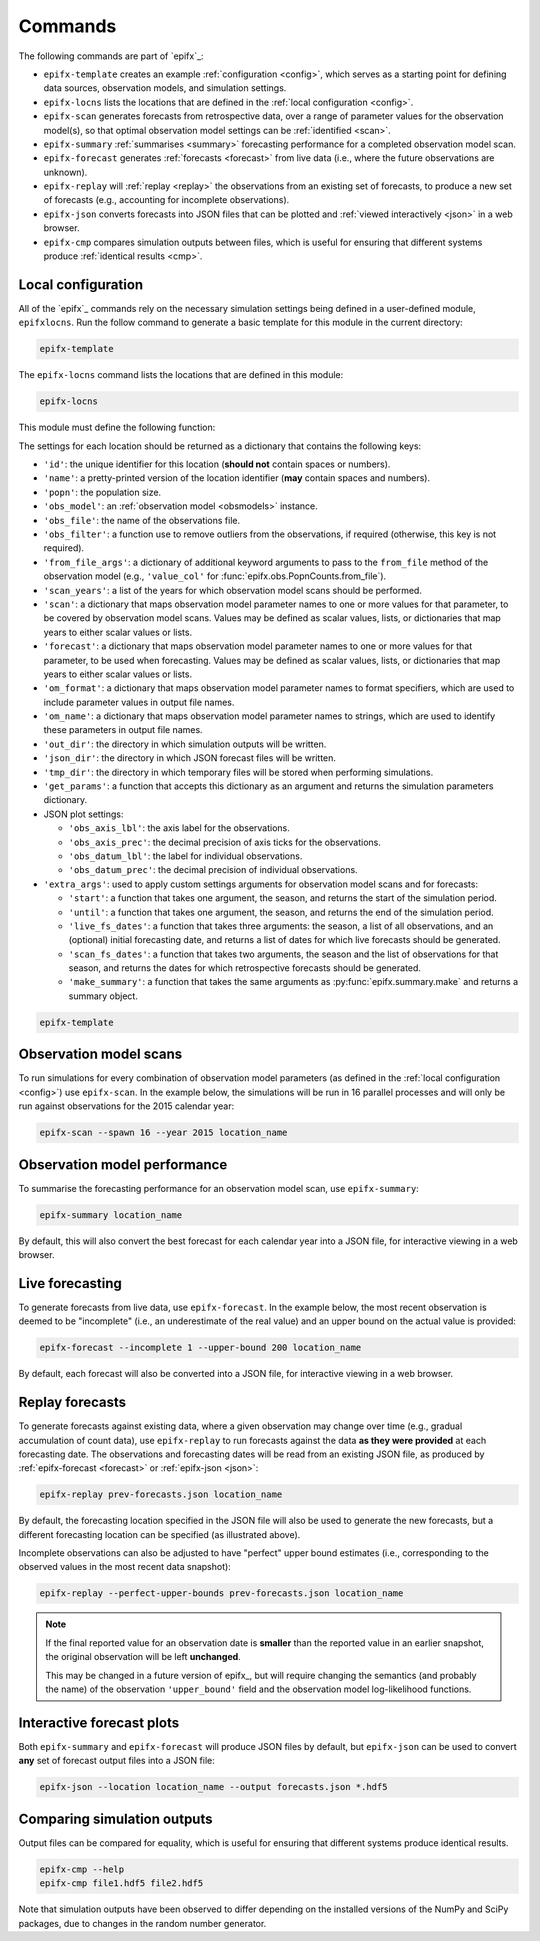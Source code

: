 Commands
========

The following commands are part of `epifx`_:

- :literal:`epifx-template` creates an example :ref:`configuration <config>`,
  which serves as a starting point for defining data sources, observation
  models, and simulation settings.

- :literal:`epifx-locns` lists the locations that are defined in the
  :ref:`local configuration <config>`.

- :literal:`epifx-scan` generates forecasts from retrospective data, over a
  range of parameter values for the observation model(s), so that optimal
  observation model settings can be :ref:`identified <scan>`.

- :literal:`epifx-summary` :ref:`summarises <summary>` forecasting performance
  for a completed observation model scan.

- :literal:`epifx-forecast` generates :ref:`forecasts <forecast>` from live
  data (i.e., where the future observations are unknown).

- :literal:`epifx-replay` will :ref:`replay <replay>` the observations from an
  existing set of forecasts, to produce a new set of forecasts (e.g.,
  accounting for incomplete observations).

- :literal:`epifx-json` converts forecasts into JSON files that can be plotted
  and :ref:`viewed interactively <json>` in a web browser.

- :literal:`epifx-cmp` compares simulation outputs between files, which is
  useful for ensuring that different systems produce
  :ref:`identical results <cmp>`.

.. _config:

Local configuration
-------------------

All of the `epifx`_ commands rely on the necessary simulation settings being
defined in a user-defined module, ``epifxlocns``.
Run the follow command to generate a basic template for this module in the
current directory:

.. code-block:: shell

   epifx-template

The :literal:`epifx-locns` command lists the locations that are defined in
this module:

.. code-block:: shell

   epifx-locns

This module must define the following function:

.. function:: local_settings(locn_id=None)

   Return the simulation settings for the user-defined location uniquely
   identified by ``locn_id`` or, if ``locn_id is None``, return a list of the
   user-defined locations.

The settings for each location should be returned as a dictionary that
contains the following keys:

- ``'id'``: the unique identifier for this location (**should not** contain
  spaces or numbers).
- ``'name'``: a pretty-printed version of the location identifier (**may**
  contain spaces and numbers).
- ``'popn'``: the population size.
- ``'obs_model'``: an :ref:`observation model <obsmodels>` instance.
- ``'obs_file'``: the name of the observations file.
- ``'obs_filter'``: a function use to remove outliers from the observations,
  if required (otherwise, this key is not required).
- ``'from_file_args'``:  a dictionary of additional keyword arguments to pass
  to the ``from_file`` method of the observation model (e.g.,
  ``'value_col'`` for :func:`epifx.obs.PopnCounts.from_file`).
- ``'scan_years'``: a list of the years for which observation model scans
  should be performed.
- ``'scan'``: a dictionary that maps observation model parameter names to one
  or more values for that parameter, to be covered by observation model scans.
  Values may be defined as scalar values, lists, or dictionaries that map
  years to either scalar values or lists.
- ``'forecast'``: a dictionary that maps observation model parameter names to
  one or more values for that parameter, to be used when forecasting.
  Values may be defined as scalar values, lists, or dictionaries that map
  years to either scalar values or lists.
- ``'om_format'``: a dictionary that maps observation model parameter names to
  format specifiers, which are used to include parameter values in output file
  names.
- ``'om_name'``: a dictionary that maps observation model parameter names to
  strings, which are used to identify these parameters in output file names.
- ``'out_dir'``: the directory in which simulation outputs will be written.
- ``'json_dir'``: the directory in which JSON forecast files will be
  written.
- ``'tmp_dir'``: the directory in which temporary files will be stored when
  performing simulations.
- ``'get_params'``: a function that accepts this dictionary as an argument and
  returns the simulation parameters dictionary.
- JSON plot settings:

  - ``'obs_axis_lbl'``: the axis label for the observations.
  - ``'obs_axis_prec'``: the decimal precision of axis ticks for the
    observations.
  - ``'obs_datum_lbl'``: the label for individual observations.
  - ``'obs_datum_prec'``: the decimal precision of individual observations.

- ``'extra_args'``: used to apply custom settings arguments for observation
  model scans and for forecasts:

  - ``'start'``: a function that takes one argument, the season, and returns
    the start of the simulation period.
  - ``'until'``: a function that takes one argument, the season, and returns
    the end of the simulation period.
  - ``'live_fs_dates'``: a function that takes three arguments: the season,
    a list of all observations, and an (optional) initial forecasting date,
    and returns a list of dates for which live forecasts should be generated.
  - ``'scan_fs_dates'``: a function that takes two arguments, the season and
    the list of observations for that season, and returns the dates for which
    retrospective forecasts should be generated.
  - ``'make_summary'``: a function that takes the same arguments as
    :py:func:`epifx.summary.make` and returns a summary object.

.. code-block:: shell

   epifx-template

.. _scan:

Observation model scans
-----------------------

To run simulations for every combination of observation model parameters (as
defined in the :ref:`local configuration <config>`) use :literal:`epifx-scan`.
In the example below, the simulations will be run in 16 parallel processes and
will only be run against observations for the 2015 calendar year:

.. code-block:: shell

   epifx-scan --spawn 16 --year 2015 location_name

.. _summary:

Observation model performance
-----------------------------

To summarise the forecasting performance for an observation model scan, use
:literal:`epifx-summary`:

.. code-block:: shell

   epifx-summary location_name

By default, this will also convert the best forecast for each calendar year
into a JSON file, for interactive viewing in a web browser.

.. _forecast:

Live forecasting
----------------

To generate forecasts from live data, use :literal:`epifx-forecast`.
In the example below, the most recent observation is deemed to be "incomplete"
(i.e., an underestimate of the real value) and an upper bound on the actual
value is provided:

.. code-block:: shell

   epifx-forecast --incomplete 1 --upper-bound 200 location_name

By default, each forecast will also be converted into a JSON file, for
interactive viewing in a web browser.

.. _replay:

Replay forecasts
----------------

To generate forecasts against existing data, where a given observation may
change over time (e.g., gradual accumulation of count data), use
:literal:`epifx-replay` to run forecasts against the data **as they were
provided** at each forecasting date.
The observations and forecasting dates will be read from an existing JSON
file, as produced by :ref:`epifx-forecast <forecast>` or
:ref:`epifx-json <json>`:

.. code-block:: shell

   epifx-replay prev-forecasts.json location_name

By default, the forecasting location specified in the JSON file will also be
used to generate the new forecasts, but a different forecasting location can
be specified (as illustrated above).

Incomplete observations can also be adjusted to have "perfect" upper bound
estimates (i.e., corresponding to the observed values in the most recent data
snapshot):

.. code-block:: shell

   epifx-replay --perfect-upper-bounds prev-forecasts.json location_name

.. note::

   If the final reported value for an observation date is **smaller** than the
   reported value in an earlier snapshot, the original observation will be
   left **unchanged**.

   This may be changed in a future version of epifx_, but will require
   changing the semantics (and probably the name) of the observation
   ``'upper_bound'`` field and the observation model log-likelihood functions.

.. _json:

Interactive forecast plots
--------------------------

Both :literal:`epifx-summary` and :literal:`epifx-forecast` will produce JSON
files by default, but :literal:`epifx-json` can be used to convert **any** set
of forecast output files into a JSON file:

.. code-block:: shell

   epifx-json --location location_name --output forecasts.json *.hdf5

.. _cmp:

Comparing simulation outputs
----------------------------

Output files can be compared for equality, which is useful for ensuring that
different systems produce identical results.

.. code-block:: shell

   epifx-cmp --help
   epifx-cmp file1.hdf5 file2.hdf5

Note that simulation outputs have been observed to differ depending on the
installed versions of the NumPy and SciPy packages, due to changes in the
random number generator.
